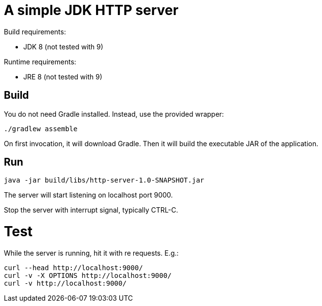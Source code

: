 = A simple JDK HTTP server

Build requirements:

 * JDK 8 (not tested with 9)

Runtime requirements:

 * JRE 8 (not tested with 9)

== Build

You do not need Gradle installed.  Instead, use the provided wrapper:

 ./gradlew assemble

On first invocation, it will download Gradle.
Then it will build the executable JAR of the application.

== Run

 java -jar build/libs/http-server-1.0-SNAPSHOT.jar

The server will start listening on localhost port 9000.

Stop the server with interrupt signal, typically CTRL-C.

= Test

While the server is running, hit it with re requests.  E.g.:

 curl --head http://localhost:9000/
 curl -v -X OPTIONS http://localhost:9000/
 curl -v http://localhost:9000/

